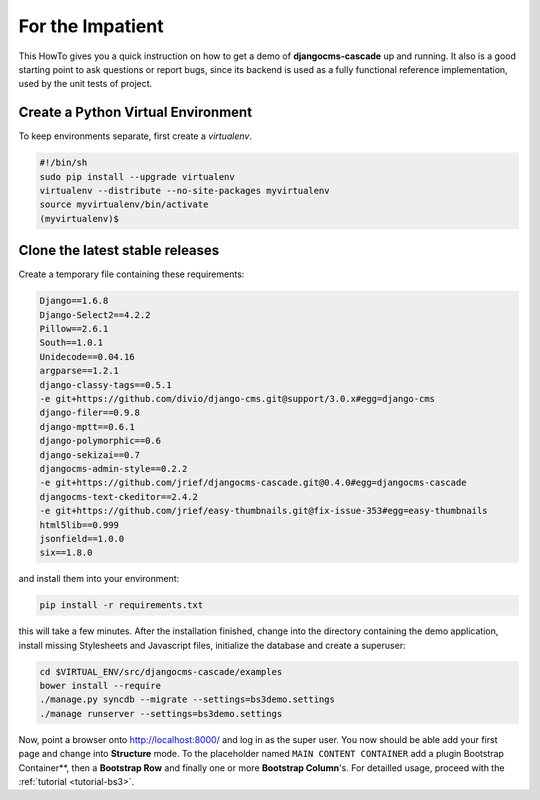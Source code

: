 .. _impatient:

=================
For the Impatient
=================

This HowTo gives you a quick instruction on how to get a demo of **djangocms-cascade** up and
running. It also is a good starting point to ask questions or report bugs, since its backend is
used as a fully functional reference implementation, used by the unit tests of project.


Create a Python Virtual Environment
===================================

To keep environments separate, first create a *virtualenv*.

.. code-block:: bash

	#!/bin/sh
	sudo pip install --upgrade virtualenv
	virtualenv --distribute --no-site-packages myvirtualenv
	source myvirtualenv/bin/activate
	(myvirtualenv)$


Clone the latest stable releases
================================

Create a temporary file containing these requirements:

.. code-block:: guess

	Django==1.6.8
	Django-Select2==4.2.2
	Pillow==2.6.1
	South==1.0.1
	Unidecode==0.04.16
	argparse==1.2.1
	django-classy-tags==0.5.1
	-e git+https://github.com/divio/django-cms.git@support/3.0.x#egg=django-cms
	django-filer==0.9.8
	django-mptt==0.6.1
	django-polymorphic==0.6
	django-sekizai==0.7
	djangocms-admin-style==0.2.2
	-e git+https://github.com/jrief/djangocms-cascade.git@0.4.0#egg=djangocms-cascade
	djangocms-text-ckeditor==2.4.2
	-e git+https://github.com/jrief/easy-thumbnails.git@fix-issue-353#egg=easy-thumbnails
	html5lib==0.999
	jsonfield==1.0.0
	six==1.8.0

and install them into your environment:

.. code-block:: bash

	pip install -r requirements.txt

this will take a few minutes. After the installation finished, change into the directory containing
the demo application, install missing Stylesheets and Javascript files, initialize the database and
create a superuser:

.. code-block:: bash

	cd $VIRTUAL_ENV/src/djangocms-cascade/examples
	bower install --require
	./manage.py syncdb --migrate --settings=bs3demo.settings
	./manage runserver --settings=bs3demo.settings

Now, point a browser onto http://localhost:8000/ and log in as the super user. You now should be
able add your first page and change into **Structure** mode. To the placeholder named
``MAIN CONTENT CONTAINER`` add a plugin Bootstrap Container**, then a **Bootstrap Row** and
finally one or more **Bootstrap Column**'s. For detailled usage, proceed with the
:ref:`tutorial <tutorial-bs3>`.
